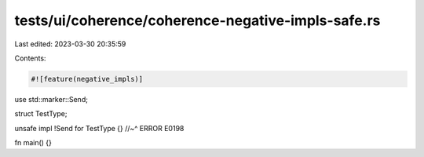 tests/ui/coherence/coherence-negative-impls-safe.rs
===================================================

Last edited: 2023-03-30 20:35:59

Contents:

.. code-block:: rs

    #![feature(negative_impls)]

use std::marker::Send;

struct TestType;

unsafe impl !Send for TestType {}
//~^ ERROR E0198

fn main() {}


